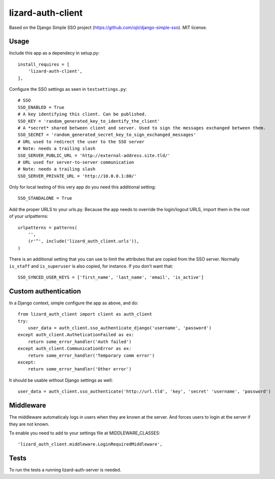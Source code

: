 lizard-auth-client
==========================================

Based on the Django Simple SSO project (https://github.com/ojii/django-simple-sso). MIT license.


Usage
-----

Include this app as a dependecy in setup.py::

  install_requires = [
      'lizard-auth-client',
  ],

Configure the SSO settings as seen in ``testsettings.py``::

  # SSO
  SSO_ENABLED = True
  # A key identifying this client. Can be published.
  SSO_KEY = 'random_generated_key_to_identify_the_client'
  # A *secret* shared between client and server. Used to sign the messages exchanged between them.
  SSO_SECRET = 'random_generated_secret_key_to_sign_exchanged_messages'
  # URL used to redirect the user to the SSO server
  # Note: needs a trailing slash
  SSO_SERVER_PUBLIC_URL = 'http://external-address.site.tld/'
  # URL used for server-to-server communication
  # Note: needs a trailing slash
  SSO_SERVER_PRIVATE_URL = 'http://10.0.0.1:80/'

Only for local testing of this very app do you need this additional setting::

  SSO_STANDALONE = True

Add the proper URLS to your urls.py. Because the app needs to override the login/logout URLS,
import them in the root of your urlpatterns::

  urlpatterns = patterns(
      '',
      (r'^', include('lizard_auth_client.urls')),
  )

There is an additional setting that you can use to limit the attributes that
are copied from the SSO server. Normally ``is_staff`` and ``is_superuser`` is
also copied, for instance. If you don't want that::

    SSO_SYNCED_USER_KEYS = ['first_name', 'last_name', 'email', 'is_active']



Custom authentication
---------------------

In a Django context, simple configure the app as above, and do::

  from lizard_auth_client import client as auth_client
  try:
      user_data = auth_client.sso_authenticate_django('username', 'password')
  except auth_client.AutheticationFailed as ex:
      return some_error_handler('Auth failed')
  except auth_client.CommunicationError as ex:
      return some_error_handler('Temporary comm error')
  except:
      return some_error_handler('Other error')

It should be usable without Django settings as well::

    user_data = auth_client.sso_authenticate('http://url.tld', 'key', 'secret' 'username', 'password')


Middleware
----------

The middleware automaticaly logs in users when they are known at the server. And forces users to login at the server if they are not known.

To enable you need to add to your settings file at MIDDLEWARE_CLASSES::

  'lizard_auth_client.middleware.LoginRequiredMiddleware',


Tests
-----

To run the tests a running lizard-auth-server is needed.
